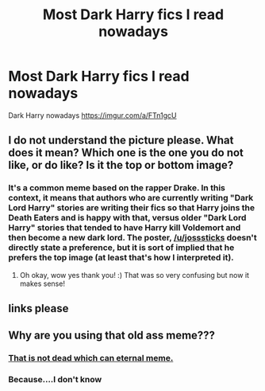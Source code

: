 #+TITLE: Most Dark Harry fics I read nowadays

* Most Dark Harry fics I read nowadays
:PROPERTIES:
:Score: 3
:DateUnix: 1543376437.0
:DateShort: 2018-Nov-28
:END:
Dark Harry nowadays [[https://imgur.com/a/FTn1gcU]]


** I do not understand the picture please. What does it mean? Which one is the one you do not like, or do like? Is it the top or bottom image?
:PROPERTIES:
:Score: 2
:DateUnix: 1543380959.0
:DateShort: 2018-Nov-28
:END:

*** It's a common meme based on the rapper Drake. In this context, it means that authors who are currently writing "Dark Lord Harry" stories are writing their fics so that Harry joins the Death Eaters and is happy with that, versus older "Dark Lord Harry" stories that tended to have Harry kill Voldemort and then become a new dark lord. The poster, [[/u/josssticks]] doesn't directly state a preference, but it is sort of implied that he prefers the top image (at least that's how I interpreted it).
:PROPERTIES:
:Author: BobaFett007
:Score: 2
:DateUnix: 1543425797.0
:DateShort: 2018-Nov-28
:END:

**** Oh okay, wow yes thank you! :) That was so very confusing but now it makes sense!
:PROPERTIES:
:Score: 1
:DateUnix: 1543436850.0
:DateShort: 2018-Nov-28
:END:


** links please
:PROPERTIES:
:Author: natus92
:Score: 1
:DateUnix: 1543423299.0
:DateShort: 2018-Nov-28
:END:


** Why are you using that old ass meme???
:PROPERTIES:
:Author: MindForgedManacle
:Score: 1
:DateUnix: 1543379205.0
:DateShort: 2018-Nov-28
:END:

*** [[https://i.kym-cdn.com/photos/images/newsfeed/000/626/354/cea.jpg][That is not dead which can eternal meme.]]
:PROPERTIES:
:Author: yarglethatblargle
:Score: 3
:DateUnix: 1543383378.0
:DateShort: 2018-Nov-28
:END:


*** Because....I don't know
:PROPERTIES:
:Score: 3
:DateUnix: 1543380418.0
:DateShort: 2018-Nov-28
:END:
